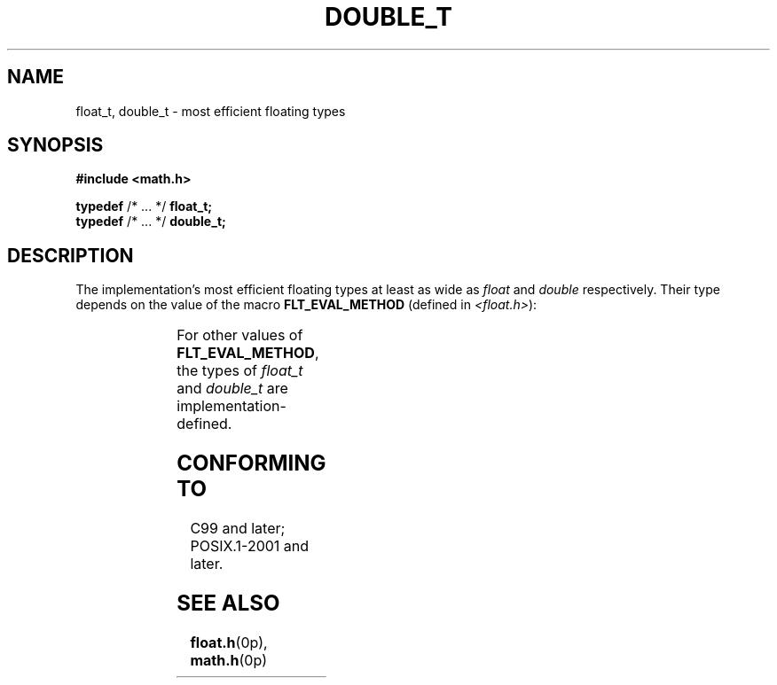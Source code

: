 .\" Copyright (c) 2020-2022 by Alejandro Colomar <colomar.6.4.3@gmail.com>
.\" and Copyright (c) 2020 by Michael Kerrisk <mtk.manpages@gmail.com>
.\"
.\" SPDX-License-Identifier: Linux-man-pages-copyleft
.\"
.\"
.TH DOUBLE_T 3 2021-11-02 Linux "Linux Programmer's Manual"
.SH NAME
float_t, double_t \- most efficient floating types
.SH SYNOPSIS
.nf
.B #include <math.h>
.PP
.BR typedef " /* ... */ " float_t;
.BR typedef " /* ... */ " double_t;
.fi
.SH DESCRIPTION
The implementation's most efficient floating types at least as wide as
.I float
and
.I double
respectively.
Their type depends on the value of the macro
.B FLT_EVAL_METHOD
(defined in
.IR <float.h> ):
.PP
.TS
lB rI rI.
FLT_EVAL_METHOD	float_t	double_t
.T&
n rI rI.
_
0	float	double
1	double	double
2	long double	long double
.TE
.PP
For other values of
.BR FLT_EVAL_METHOD ,
the types of
.I float_t
and
.I double_t
are implementation-defined.
.SH CONFORMING TO
C99 and later; POSIX.1-2001 and later.
.SH SEE ALSO
.BR float.h (0p),
.BR math.h (0p)
